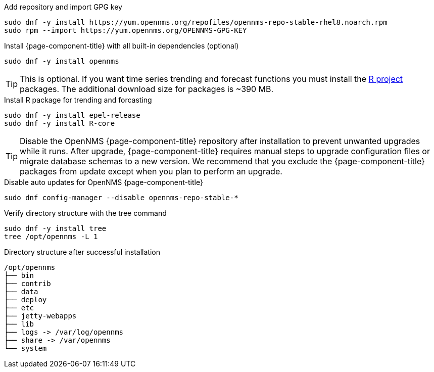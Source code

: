.Add repository and import GPG key
[source, console]
----
sudo dnf -y install https://yum.opennms.org/repofiles/opennms-repo-stable-rhel8.noarch.rpm
sudo rpm --import https://yum.opennms.org/OPENNMS-GPG-KEY
----

.Install {page-component-title} with all built-in dependencies (optional)
[source, console]
----
sudo dnf -y install opennms
----

TIP: This is optional. If you want time series trending and forecast functions you must install the link:https://www.r-project.org/[R project] packages.
     The additional download size for packages is ~390 MB.

.Install R package for trending and forcasting
[source, console]
----
sudo dnf -y install epel-release
sudo dnf -y install R-core
----

TIP: Disable the OpenNMS {page-component-title} repository after installation to prevent unwanted upgrades while it runs.
     After upgrade, {page-component-title} requires manual steps to upgrade configuration files or migrate database schemas to a new version.
     We recommend that you exclude the {page-component-title} packages from update except when you plan to perform an upgrade.

.Disable auto updates for OpenNMS {page-component-title}
[source, console]
----
sudo dnf config-manager --disable opennms-repo-stable-*
----

.Verify directory structure with the tree command
[source, console]
----
sudo dnf -y install tree
tree /opt/opennms -L 1
----

.Directory structure after successful installation
[source, output]
----
/opt/opennms
├── bin
├── contrib
├── data
├── deploy
├── etc
├── jetty-webapps
├── lib
├── logs -> /var/log/opennms
├── share -> /var/opennms
└── system
----
